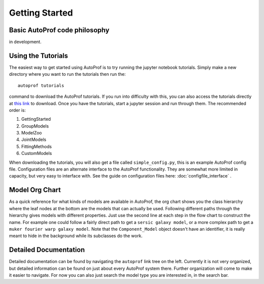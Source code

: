 ===============
Getting Started
===============


Basic AutoProf code philosophy
------------------------------

in development.

Using the Tutorials
-------------------

The easiest way to get started using AutoProf is to try running the jupyter notebook tutorials. Simply make a new directory where you want to run the tutorials then run the::

  autoprof tutorials

command to download the AutoProf tutorials. If you run into difficulty with this, you can also access the tutorials directly at `this link <https://github.com/ConnorStoneAstro/AutoProf/tree/main/docs/tutorials>`_ to download. Once you have the tutorials, start a jupyter session and run through them. The recommended order is:

#. GettingStarted
#. GroupModels
#. ModelZoo
#. JointModels
#. FittingMethods
#. CustomModels

When downloading the tutorials, you will also get a file called ``simple_config.py``, this is an example AutoProf config file. Configuration files are an alternate interface to the AutoProf functionality. They are somewhat more limited in capacity, but very easy to interface with. See the guide on configuration files here: :doc:`configfile_interface` .

Model Org Chart
---------------

As a quick reference for what kinds of models are available in AutoProf, the org chart shows you the class hierarchy where the leaf nodes at the bottom are the models that can actually be used. Following different paths through the hierarchy gives models with different properties. Just use the second line at each step in the flow chart to construct the name. For example one could follow a fairly direct path to get a ``sersic galaxy model``, or a more complex path to get a ``muker fourier warp galaxy model``. Note that the ``Component_Model`` object doesn't have an identifier, it is really meant to hide in the background while its subclasses do the work.

.. image:: https://github.com/ConnorStoneAstro/AutoProf/blob/main/media/AutoProfModelOrgchart.png?raw=true
   :alt: AutoProf Model Org Chart
   :width: 100 %

Detailed Documentation
----------------------

Detailed documentation can be found by navigating the ``autoprof`` link tree on the left. Currently it is not very organized, but detailed information can be found on just about every AutoProf system there. Further organization will come to make it easier to navigate. For now you can also just search the model type you are interested in, in the search bar.

